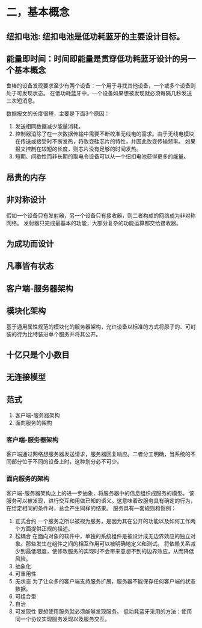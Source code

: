 * 二，基本概念
** 纽扣电池: 纽扣电池是低功耗蓝牙的主要设计目标。
** 能量即时间：时间即能量是贯穿低功耗蓝牙设计的另一个基本概念
鲁棒的设备发现要求至少有两个设备：一个用于寻找其他设备，一个或多个设备则处于可发现状态。
在低功耗蓝牙中，一个设备如果想被发现就必须每隔几秒发送三次短消息。

数据报文的长度很短，主要是下面3个原因：
1) 发送相同数据减少能量消耗。
2) 控制器消除了在一次数据传输中需要不断校准无线电的需求。由于无线电模块在传送或接受时不断发热，将改变硅芯片的特性，并因此改变传输频率。
   如果报文控制在较短的长度，则芯片没有足够的时间发热。
3) 短期、间歇性而非长期的取电令设备可以从一个纽扣电池获得更多的能量。
** 昂贵的内存
** 非对称设计
假如一个设备只有发射器，另一个设备只有接收器，则二者构成的网络成为非对称网络。
发射器只完成最基本的功能，大部分复杂的功能运算都交给接收器。
** 为成功而设计
** 凡事皆有状态
** 客户端-服务器架构
** 模块化架构
基于通用属性规范的模块化的服务器架构，允许设备以标准的方式将原子的、可封装的行为比特装进单个服务并将其公开。
** 十亿只是个小数目
** 无连接模型
** 范式
1. 客户端-服务器架构
2. 面向服务的架构

*** 客户端-服务器架构
客户端通过网络想服务器发送请求，服务器回复响应。二者分工明确，当系统的不同部分位于不同的设备上时，这种划分必不可少。
*** 面向服务的架构
客户端-服务器架构之上的进一步抽象，将服务器中的信息组织成服务的模型。
该服务可以被发现，进行交互和用做已知的语义。这意味着改服务具有确定的行为，在给定相同的条件时，总会产生同样的结果。
服务具有一套规则和惯例：
1. 正式合约
   一个服务之所以被视为服务，是因为其在公开的功能以及如何工作两个方面提供正规的描述。
2. 松耦合
   在面向对象的软件中，单独的系统组件是被设计成无边界效应的独立对象。那些发生在组件之间的相互作用可以被明确地定义和测试。
   将依赖关系减少到最低限度，使修改服务的实现时不会带来意想不到的边界效应，从而降低风险。
3. 抽象化
4. 可重用性
5. 无状态
   为了让众多的客户端支持服务扩展，服务器不能保存任何客户端的状态数据。
6. 可组合型
7. 自治
8. 可发现性
   要想使用服务就必须能够发现服务。
   低功耗蓝牙采用的方法：使用同一个协议实现服务发现以及服务交互。
   
